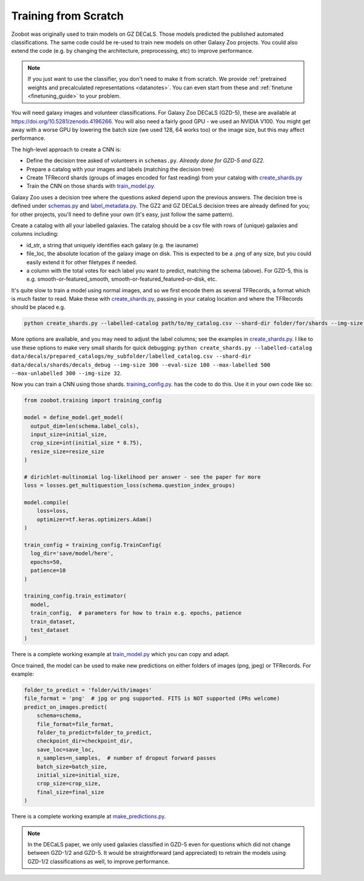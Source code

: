 .. _reproducing_decals:

Training from Scratch
=====================

Zoobot was originally used to train models on GZ DECaLS. Those models predicted the published automated classifications.
The same code could be re-used to train new models on other Galaxy Zoo projects.
You could also extend the code (e.g. by changing the architecture, preprocessing, etc) to improve performance.

.. note:: 

    If you just want to use the classifier, you don't need to make it from scratch.
    We provide :ref:`pretrained weights and precalculated representations <datanotes>`.
    You can even start from these and :ref:`finetune <finetuning_guide>` to your problem.

You will need galaxy images and volunteer classifications.
For Galaxy Zoo DECaLS (GZD-5), these are available at `<https://doi.org/10.5281/zenodo.4196266>`_.
You will also need a fairly good GPU - we used an NVIDIA V100. 
You might get away with a worse GPU by lowering the batch size (we used 128, 64 works too) or the image size, but this may affect performance.

The high-level approach to create a CNN is:

- Define the decision tree asked of volunteers in ``schemas.py``. *Already done for GZD-5 and GZ2.*
- Prepare a catalog with your images and labels (matching the decision tree)
- Create TFRecord shards (groups of images encoded for fast reading) from your catalog with `create_shards.py <https://github.com/mwalmsley/zoobot/blob/main/create_shards.py>`__
- Train the CNN on those shards with `train_model.py <https://github.com/mwalmsley/zoobot/blob/main/train_model.py>`__.

Galaxy Zoo uses a decision tree where the questions asked depend upon the previous answers.
The decision tree is defined under `schemas.py <https://github.com/mwalmsley/zoobot/blob/zoobot/schemas.py>`_ and `label_metadata.py <https://github.com/mwalmsley/zoobot/blob/main/zoobot/label_metadata.py>`_.
The GZ2 and GZ DECaLS decision trees are already defined for you; for other projects, you'll need to define your own (it's easy, just follow the same pattern).

Create a catalog with all your labelled galaxies.
The catalog should be a csv file with rows of (unique) galaxies and columns including:

- id_str, a string that uniquely identifies each galaxy (e.g. the iauname)
- file_loc, the absolute location of the galaxy image on disk. This is expected to be a .png of any size, but you could easily extend it for other filetypes if needed.
- a column with the total votes for each label you want to predict, matching the schema (above).  For GZD-5, this is e.g. smooth-or-featured_smooth, smooth-or-featured_featured-or-disk, etc.

It's quite slow to train a model using normal images, and so we first encode them as several TFRecords, a format which is much faster to read.
Make these with `create_shards.py <https://github.com/mwalmsley/zoobot/blob/main/create_shards.py>`__, passing in your catalog location and where the TFRecords should be placed e.g.

.. code-block:: bash

    python create_shards.py --labelled-catalog path/to/my_catalog.csv --shard-dir folder/for/shards --img-size 300  --eval-size 5000

More options are available, and you may need to adjust the label columns; see the examples in `create_shards.py <https://github.com/mwalmsley/zoobot/blob/main/create_shards.py>`__.
I like to use these options to make very small shards for quick debugging: ``python create_shards.py --labelled-catalog data/decals/prepared_catalogs/my_subfolder/labelled_catalog.csv --shard-dir data/decals/shards/decals_debug --img-size 300 --eval-size 100 --max-labelled 500 --max-unlabelled 300 --img-size 32``.

Now you can train a CNN using those shards. `training_config.py <https://github.com/mwalmsley/zoobot/blob/main/training/training_config.py>`__. has the code to do this. 
Use it in your own code like so:

.. code-block:: python

    from zoobot.training import training_config

    model = define_model.get_model(
      output_dim=len(schema.label_cols),
      input_size=initial_size, 
      crop_size=int(initial_size * 0.75),
      resize_size=resize_size
    )
  
    # dirichlet-multinomial log-likelihood per answer - see the paper for more
    loss = losses.get_multiquestion_loss(schema.question_index_groups)

    model.compile(
        loss=loss,
        optimizer=tf.keras.optimizers.Adam()
    )

    train_config = training_config.TrainConfig(
      log_dir='save/model/here',
      epochs=50,
      patience=10
    )

    training_config.train_estimator(
      model, 
      train_config,  # parameters for how to train e.g. epochs, patience
      train_dataset,
      test_dataset
    )


There is a complete working example at `train_model.py <https://github.com/mwalmsley/zoobot/blob/main/train_model.py>`__ which you can copy and adapt.

Once trained, the model can be used to make new predictions on either folders of images (png, jpeg) or TFRecords. For example:

.. code-block:: python

    folder_to_predict = 'folder/with/images'
    file_format = 'png'  # jpg or png supported. FITS is NOT supported (PRs welcome)
    predict_on_images.predict(
        schema=schema,
        file_format=file_format,
        folder_to_predict=folder_to_predict,
        checkpoint_dir=checkpoint_dir,
        save_loc=save_loc,
        n_samples=n_samples,  # number of dropout forward passes
        batch_size=batch_size,
        initial_size=initial_size,
        crop_size=crop_size,
        final_size=final_size
    )

There is a complete working example at `make_predictions.py <https://github.com/mwalmsley/zoobot/blob/main/make_predictions.py>`_.

.. note::

    In the DECaLS paper, we only used galaxies classified in GZD-5 even for questions which did not change between GZD-1/2 and GZD-5.
    It would be straightforward (and appreciated) to retrain the models using GZD-1/2 classifications as well, to improve performance.
